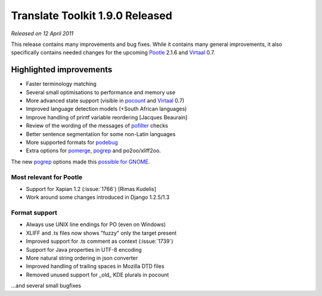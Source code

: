 Translate Toolkit 1.9.0 Released
********************************

*Released on 12 April 2011*

This release contains many improvements and bug fixes. While it contains many
general improvements, it also specifically contains needed changes for the
upcoming `Pootle <http://pootle.translatehouse.org>`_ 2.1.6 and `Virtaal
<http://virtaal.translatehouse.org/>`_ 0.7.


Highlighted improvements
========================

- Faster terminology matching
- Several small optimisations to performance and memory use
- More advanced state support (visible in `pocount
  <http://docs.translatehouse.org/projects/translate-toolkit/en/latest/commands/pocount.html>`_
  and `Virtaal <http://virtaal.translatehouse.org/>`_ 0.7)
- Improved language detection models (+South African languages)
- Improve handling of printf variable reordering [Jacques Beaurain]
- Review of the wording of the messages of `pofilter
  <http://docs.translatehouse.org/projects/translate-toolkit/en/latest/commands/pofilter.html>`_
  checks
- Better sentence segmentation for some non-Latin languages
- More supported formats for `podebug
  <http://docs.translatehouse.org/projects/translate-toolkit/en/latest/commands/podebug.html>`_
- Extra options for `pomerge
  <http://docs.translatehouse.org/projects/translate-toolkit/en/latest/commands/pomerge.html>`_,
  `pogrep
  <http://docs.translatehouse.org/projects/translate-toolkit/en/latest/commands/pogrep.html>`_
  and po2oo/xliff2oo.

The new `pogrep
<http://docs.translatehouse.org/projects/translate-toolkit/en/latest/commands/pogrep.html>`_
options made this `possible for GNOME
<http://translate.org.za/blogs/friedel/en/content/better-lies-about-gnome-localisation>`_.


Most relevant for Pootle
------------------------
- Support for Xapian 1.2 (:issue:`1766`) [Rimas Kudelis]
- Work around some changes introduced in Django 1.2.5/1.3


Format support
--------------
- Always use UNIX line endings for PO (even on Windows)
- XLIFF and .ts files now shows "fuzzy" only the target present
- Improved support for .ts comment as context (:issue:`1739`)
- Support for Java properties in UTF-8 encoding
- More natural string ordering in json converter
- Improved handling of trailing spaces in Mozilla DTD files
- Removed unused support for _old_ KDE plurals in pocount

...and several small bugfixes
